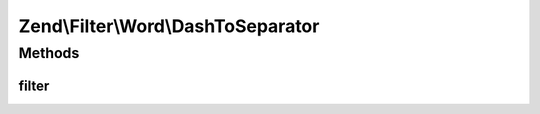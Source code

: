 .. Filter/Word/DashToSeparator.php generated using docpx on 01/30/13 03:32am


Zend\\Filter\\Word\\DashToSeparator
===================================

Methods
+++++++

filter
------

.. function:: filter()


    Defined by Zend\Filter\Filter

    :param string: 

    :rtype: string 



